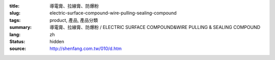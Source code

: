 :title: 導電膏、拉線膏、防爆粉
:slug: electric-surface-compound-wire-pulling-sealing-compound
:tags: product, 產品, 產品分類
:summary: 導電膏、拉線膏、防爆粉 / ELECTRIC SURFACE COMPOUND&WIRE PULLING & SEALING COMPOUND
:lang: zh
:status: hidden
:source: http://shenfang.com.tw/010/d.htm

